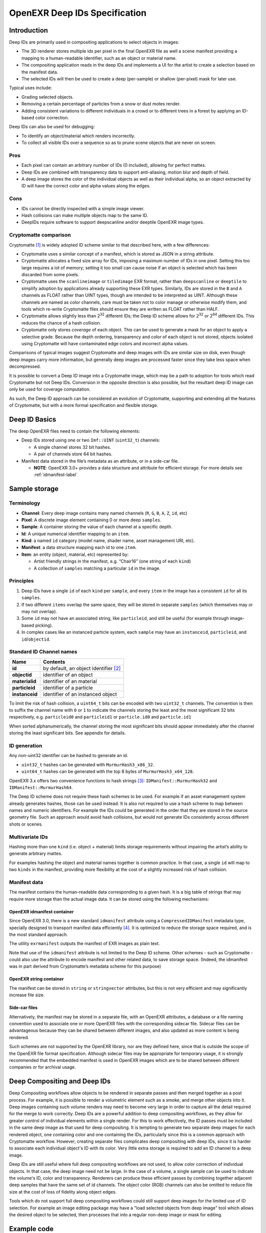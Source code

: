 
..
  SPDX-License-Identifier: BSD-3-Clause
  Copyright Contributors to the OpenEXR Project.

OpenEXR Deep IDs Specification
##############################


Introduction
============

Deep IDs are primarily used in compositing applications to select
objects in images:

-  The 3D renderer stores multiple ids per
   pixel in the final OpenEXR file as well a scene manifest providing a mapping to a
   human-readable identifier, such as an object or material name.
-  The compositing application reads in the deep IDs and implements a
   UI for the artist to create a selection based on the manifest data.
-  The selected IDs will then be used to create a deep (per-sample) or
   shallow (per-pixel) mask for later use.

Typical uses include:

-  Grading selected objects.
-  Removing a certain percentage of particles from a snow or dust motes
   render.
-  Adding consistent variations to different individuals in a crowd or to different
   trees in a forest by applying an ID-based color correction.

Deep IDs can also be used for debugging:

-  To identify an object/material which renders incorrectly.
-  To collect all visible IDs over a sequence so as to prune scene
   objects that are never on screen.

Pros
----

-  Each pixel can contain an arbitrary number of IDs (0 included),
   allowing for perfect mattes.
-  Deep IDs are combined with transparency data to support anti-aliasing,
   motion blur and depth of field.
-  A deep image stores the color of the individual objects as well as their
   individual alpha, so an object extracted by ID will have the correct color
   and alpha values along the edges.

Cons
----

-  IDs cannot be directly inspected with a simple image viewer.
-  Hash collisions can make multiple objects map to the same ID.
-  DeepIDs require software to support deepscanline and/or deeptile OpenEXR image types.



Cryptomatte comparison
----------------------

Cryptomatte [1]_ is widely adopted ID scheme similar to that described here, with a few differences:

-  Cryptomatte uses a similar concept of a manifest, which is stored as JSON in a string attribute.
-  Cryptomatte allocates a fixed size array for IDs, imposing a maximum number of IDs in one pixel.
   Setting this too large requires a lot of memory; setting it too small can cause
   noise if an object is selected which has been discarded from some pixels.
-  Cryptomatte uses the ``scanlineimage`` or ``tiledimage`` EXR format, rather than ``deepscanline`` or ``deeptile``
   to simplify adoption by applications already supporting these EXR types.
   Similarly, IDs are stored in the ``B`` and ``A`` channels as FLOAT rather than UINT types,
   though are intended to be interpreted as UINT. Although these
   channels are named as color channels, care must be taken not to color manage or otherwise modify them,
   and tools which re-write Cryptomatte files should ensure they are written as FLOAT rather than HALF.
-  Cryptomatte allows slightly less than 2\ :sup:`32` different IDs; the Deep ID scheme allows for 2\ :sup:`32` or 2\ :sup:`64` different IDs.
   This reduces the chance of a hash collision.
-  Cryptomatte only stores *coverage* of each object. This can be used to generate a mask for an object to apply
   a selective grade. Because the depth ordering, transparency and color of each object is not stored, objects isolated
   using Cryptomatte will have contaminated edge colors and incorrect alpha values.

Comparisons of typical images suggest Cryptomatte and deep images with IDs are similar size on disk,
even though deep images carry more information,
but generally deep images are processed faster since they take less space when decompressed.

It is possible to convert a Deep ID image into a Cryptomatte image, which may be a path to adoption for
tools which read Cryptomatte but not Deep IDs. Conversion in the opposite direction is also possible,
but the resultant deep ID image can only be used for coverage computation.

As such, the Deep ID approach can be considered an evolution of Cryptomatte, supporting and extending all the features of Cryptomatte,
but with a more formal specification and flexible storage.


Deep ID Basics
==============


The deep OpenEXR files need to contain the following elements:

-  Deep IDs stored using one or two ``Imf::UINT`` (``uint32_t``)
   channels:

   -  A single channel stores 32 bit hashes.
   -  A pair of channels store 64 bit hashes.

-  Manifest data stored in the file’s metadata as an attribute, or in a side-car file.

   -  **NOTE**:  OpenEXR 3.0+ provides a data structure
      and attribute for efficient storage. For more details see :ref:`idmanifest-label`


Sample storage
==============


Terminology
-----------

-  **Channel**: Every deep image contains many named channels (``R``,
   ``G``, ``B``, ``A``, ``Z``, ``id``, etc)
-  **Pixel**: A discrete image element containing 0 or more deep
   ``samples``.
-  **Sample**: A container storing the value of each channel at a
   specific depth.
-  **Id**: A unique numerical identifier mapping to an ``item``.
-  **Kind**: a named ``id`` category (model name, shader name, asset management URI, etc).
-  **Manifest**: a data structure mapping each id to one ``item``.
-  **Item**: an entity (object, material, etc) represented by:

   -  Artist friendly strings in the manifest, e.g. “Chair16” (one string of each ``kind``)
   -  A collection of ``samples`` matching a particular ``id`` in the image.

Principles
----------

1. Deep IDs have a single ``id`` of each ``kind`` per ``sample``, and
   every ``item`` in the image has a consistent ``id`` for all its
   ``samples``.
2. If two different ``items`` overlap the same space, they will be
   stored in separate ``samples`` (which themselves may or may not
   overlap).
3. Some ``id`` may not have an associated string, like ``particleid``,
   and still be useful (for example through image-based picking).
4. In complex cases like an instanced particle system, each ``sample``
   may have an ``instanceid``, ``particleid``, and ``id``/``objectid``.

Standard ID Channel names
-------------------------

============== ======================================
Name           Contents
============== ======================================
**id**         by default, an object identifier  [2]_
**objectid**   identifier of an object
**materialid** identifier of an material
**particleid** identifier of a particle
**instanceid** identifier of an instanced object
============== ======================================


To limit the risk of hash collision, a ``uint64_t`` bits can be encoded
with two ``uint32_t`` channels. The convention is then to suffix the
channel name with ``0`` or ``1`` to indicate the channels storing the
least and the most significant 32 bits respectively,
e.g. ``particleid0`` and  ``particleid1`` or ``particle.id0`` and ``particle.id1``

When sorted alphanumerically, the channel storing the most significant bits should appear immediately
after the channel storing the least significant bits. See appendix for details.

ID generation
-------------

Any non-uint32 identifier can be hashed to generate an id.

-  ``uint32_t`` hashes can be generated with ``MurmurHash3_x86_32``.
-  ``uint64_t`` hashes can be generated with the top 8 bytes of
   ``MurmurHash3_x64_128``.

OpenEXR 3.x offers two convenience functions to hash strings  [3]_:
``IDManifest::MurmurHash32`` and ``IDManifest::MurmurHash64``.

The Deep ID scheme does not require these hash schemes to be used. For example if an asset management
system already generates hashes, those can be used instead. It is also not required to use a hash scheme
to map between names and numeric identifiers. For example the IDs could be generated in the order that they
are stored in the source geometry file. Such an approach would avoid hash collisions,
but would not generate IDs consistently across different shots or scenes.


Multivariate IDs
----------------

Hashing more than one ``kind`` (i.e. object + material) limits storage
requirements without impairing the artist’s ability to generate
arbitrary mattes.

For examples hashing the object and material names together is common
practice. In that case, a single ``id`` will map to two ``kinds`` in the
manifest, providing more flexibility at the cost of a slightly increased
risk of hash collision.

Manifest data
-------------

The manifest contains the human-readable data corresponding to a given
hash. It is a big table of strings that may require more storage than
the actual image data. It can be stored using the following mechanisms:

.. _idmanifest-label:

OpenEXR idmanifest container
^^^^^^^^^^^^^^^^^^^^^^^^^^^^

Since OpenEXR 3.0, there is a new standard ``idmanifest`` attribute
using a ``CompressedIDManifest`` metadata type, specially designed to
transport manifest data efficiently [4]_. It is optimized to reduce the storage space required,
and is the most standard approach.

The utility ``exrmanifest`` outputs the manifest of EXR images as plain text.

Note that use of the ``idmanifest`` attribute is not limited to the Deep ID scheme.
Other schemes - such as Cryptomatte - could also use the attribute to encode manifest
and other related data, to save storage space.
(Indeed, the idmanifest was in part derived from Cryptomatte’s metadata scheme for this purpose)


OpenEXR string container
^^^^^^^^^^^^^^^^^^^^^^^^

The manifest can be stored in ``string`` or ``stringvector`` attributes,
but this is not very efficient and may significantly increase file size.

Side-car files
^^^^^^^^^^^^^^

Alternatively, the manifest may be stored in a separate file, with an OpenEXR attributes,
a database or a file naming convention used to associate one or more OpenEXR files
with the corresponding sidecar file. Sidecar files can be advantageous because
they can be shared between different images, and also updated as more content is being rendered.

Such schemes are not supported by the OpenEXR library, nor are they defined here,
since that is outside the scope of the OpenEXR file format specification.
Although sidecar files may be appropriate for temporary usage, it is strongly recommended
that the embedded manifest is used in OpenEXR images which are to be shared between different companies
or for archival usage.



Deep Compositing and Deep IDs
=============================


Deep Compositing workflows allow objects to be rendered in separate passes and then merged together as a post process.
For example, it is possible to render a volumetric element such as a smoke, and merge other objects into it.
Deep images containing such volume renders may need to become very large in order to capture all the detail required for the merge to work correctly.
Deep IDs are a powerful addition to deep compositing workflows, as they allow for greater control of individual elements within a single render.
For this to work effectively, the ID passes must be included in the same deep image as that used for deep compositing.
It is tempting to generate two separate deep images for each rendered object, one containing color and one containing the IDs,
particularly since this is a common approach with Cryptomatte workflow.
However, creating separate files complicates deep compositing with deep IDs, since it is harder to associate each individual object's ID with its color.
Very little extra storage is required to add an ID channel to a deep image.

Deep IDs are still useful where full deep compositing workflows are not used, to allow color correction of individual objects.
In that case, the deep image need not be large. In the case of a volume, a single sample can be used to indicate the volume's ID, color and transparency.
Renderers can produce these efficient passes by combining together adjacent deep samples that have the same set of id channels.
The object color (RGB) channels can also be omitted to reduce file size at the cost of loss of fidelity along object edges.

Tools which do not support full deep compositing workflows could still support deep images for the limited use of ID selection.
For example an image editing package may have a "load selected objects from deep image" tool which allows the desired object to be selected,
then processes that into a regular non-deep image or mask for editing.

Example code
============

OpenEXR provides two example tools, ``deepidexample`` and ``deepidselect``.
Compiled tools will be found in the ``src/examples`` folder in the build directory. They are not installed.


DeepIDExample
-------------

``deepidexample`` creates a deep image with multiple objects (two different shapes at one of three sizes),
in one of seven colors. It is intended as a tool for generating test sequences and as an example of code
that generates an image with deep IDs and a manifest.

``deepidexample`` can generate a sequence of frames, to help test that the IDs are consistently
generated and selected. Specify ``--frame`` for the frame number. The animation cycles every 100 frames.
This ``bash`` command generates a sequence of frames:

.. code:: bash

     for x in `seq 1000 1100` ; do ./deepidexample --frame $x output.$x.deep.exr ; done

Run ``deepidexample`` to see further options.


DeepIDSelect
------------

``deepidselect`` selects individual objects within a deep file, and outputs just those objects.
It is intended to serve as an example of parsing idmanifests to find compile a list of IDs which
match a given substring, and using those ids to identify samples. Its usage is not limited solely
to files created by deepidexample; it should handle files with arbitrary channel names and manifests.
deepidselect supports the ``id64`` scheme with the ``--64`` flag.

In basic usage, specify ``input.deep.exr (matches) output.deep.exr``

``matches`` is a list of one or more separate strings. All objects whose names contain any of the
given substring will be included in output.deep.exr (it is a logical OR of the arguments)
The ``--and`` can be used to force matching of (one or more of) the following match as well as the previous.
For example, ``blue --and circle`` will match any object which is both blue, and a circle.
``blue green --and big small --and circle`` will match blue or green objects,
and which are big or small, and which are circles.
This could also be read as `( blue or green ) and ( big or small ) and ( circle )`

Each match can be limited to a given component name by specifying ``component:match``.
For example ``model:bl`` will match objects whose model is ``blob`` but not ones whose material is ``blue``.
Specifying a channel name followed by a number will select the object by number, rather than by name.
For example, ``particleid:12`` will select the object with particle ID 12.
(Note that this feature means it is not possible to have a purely numeric substring match with this tool)

``--mask`` outputs a shallow single channel image which indicating the relative coverage of each pixel
for the selected object. For schemes where the deep image only contains ID (and alpha) information,
but does not store color, this can be used to grade only the selected object.
Edge contamination may be observed along transparent edges of a selected object, if an object behind it is not selected.

To keep the code simple, ``deepidselect`` is only a minimal example of string matching against ID manifests.
For example, it doesn't support regular expressions, or more advanced Boolean logic including negative matches.


Appendix
========


64 to 2 x 32 bits conversion and back
-------------------------------------

To limit the risk of hash collision, a ``uint64_t`` can be encoded in 2
``uint32_t`` channels, like ``materialid`` and ``materialid2``, using
little-endian byte ordering.

.. code:: cpp

   #include <cstdint>
   #include <iostream>
   #include <iomanip>

   int main()
   {
       using namespace std;

       // uint 64 input
       uint64_t x = 0x12345678'87654321ULL;
       cout << setw(20) << "uint64 input: " << hex << x << endl;

       // Convert one uint 64 -> two uint 32
       uint32_t lo = uint32_t(x);
       uint32_t hi = uint32_t(x >> 32);
       cout << setw(20) << "uint32 low: " << hex << lo << "  high: " << hi << endl;

       // Convert two uint32 -> one uint64
       uint64_t y = (uint64_t(hi) << 32) | lo;
       cout << setw(20) << "uint64 recombined: " << hex << y << endl;
   }

Output:

::

         uint64 input: 1234567887654321
           uint32 low: 87654321  high: 12345678
    uint64 recombined: 1234567887654321

Computing a shallow mask from Deep IDs
--------------------------------------

A shallow mask is a pixel-level mask that can be used with non-deep
compositing operators.

Here is the pseudo-code to correctly compute an ID selection mask for a
single pixel:

.. code:: python

   total_combined_alpha = 0.0
   mask_alpha = 0.0
   sorted_pixel = sort_pixel_front_to_back(input_pixel)

   foreach(sample in sorted_pixel):
       if id_is_in_selection(sample.id):
           mask_alpha += sample.alpha * (1.0 - total_combined_alpha)
       total_combined_alpha += sample.alpha * (1.0 - total_combined_alpha)

   if total_combined_alpha == 0.0:
       return 0.0
   else:
       return mask_alpha / total_combined_alpha

.. [1]
   See `Cryptomatte <https://github.com/Psyop/Cryptomatte>`__ on github

.. [2]
   See `OpenEXR reserved channel
   names <https://openexr.com/en/latest/TechnicalIntroduction.html#deep-data-special-purpose-channels-and-reserved-channel-names>`__.

.. [3]
   See
   `ImfIDManifest <https://github.com/AcademySoftwareFoundation/openexr/blob/main/src/lib/OpenEXR/ImfIDManifest.h>`__

.. [4]
   For more details of the compression scheme used by idmanifest, see `A scheme for storing object ID manifests in openEXR images` In Proceedings of the 8th Annual Digital Production Symposium (DigiPro '18). Association for Computing Machinery, New York, NY, USA, Article 9, 1–8. https://doi.org/10.1145/3233085.3233086
